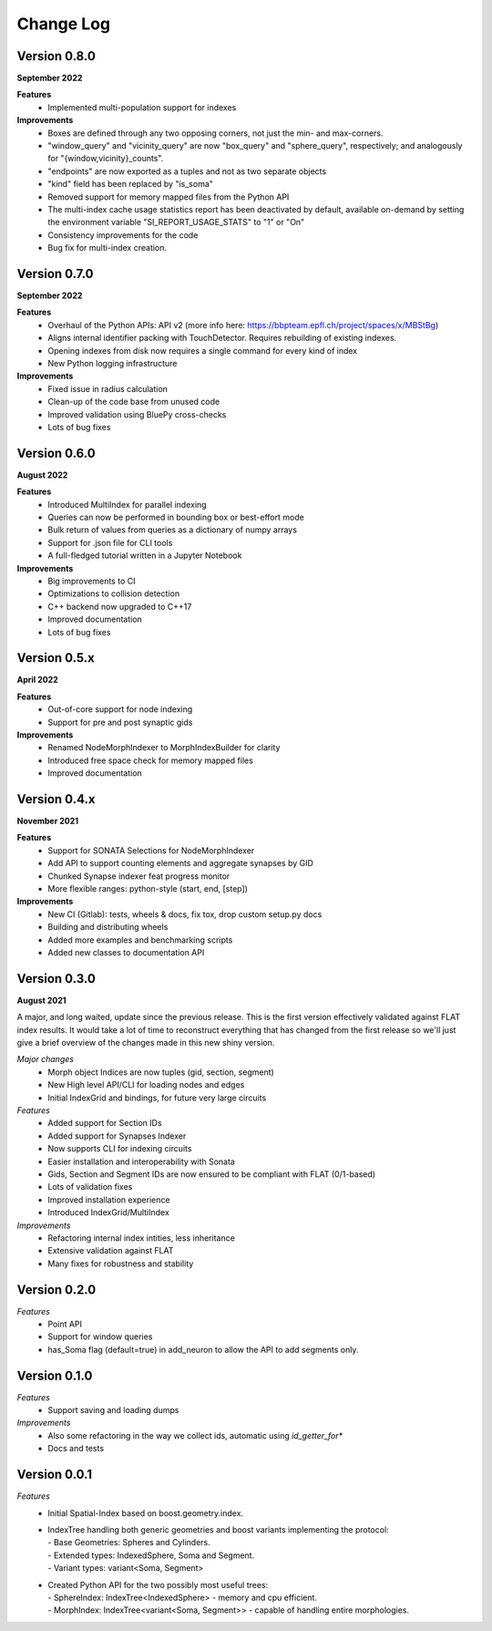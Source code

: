 Change Log
==========

Version 0.8.0
--------------
**September 2022**

**Features**
  * Implemented multi-population support for indexes

**Improvements**
  * Boxes are defined through any two opposing corners, not just the min- and max-corners.
  * "window_query" and "vicinity_query" are now "box_query" and "sphere_query", respectively; and analogously for "{window,vicinity}_counts".
  * "endpoints" are now exported as a tuples and not as two separate objects
  * "kind" field has been replaced by "is_soma"
  * Removed support for memory mapped files from the Python API
  * The multi-index cache usage statistics report has been deactivated by default, available on-demand by setting the environment variable "SI_REPORT_USAGE_STATS" to "1" or "On"
  * Consistency improvements for the code
  * Bug fix for multi-index creation.

Version 0.7.0
-------------
**September 2022**

**Features**
  * Overhaul of the Python APIs: API v2 (more info here: https://bbpteam.epfl.ch/project/spaces/x/MBStBg)
  * Aligns internal identifier packing with TouchDetector. Requires rebuilding of existing indexes.
  * Opening indexes from disk now requires a single command for every kind of index
  * New Python logging infrastructure

**Improvements**
  * Fixed issue in radius calculation
  * Clean-up of the code base from unused code
  * Improved validation using BluePy cross-checks
  * Lots of bug fixes


Version 0.6.0
-------------
**August 2022**

**Features**
  * Introduced MultiIndex for parallel indexing
  * Queries can now be performed in bounding box or best-effort mode
  * Bulk return of values from queries as a dictionary of numpy arrays
  * Support for .json file for CLI tools
  * A full-fledged tutorial written in a Jupyter Notebook

**Improvements**
  * Big improvements to CI
  * Optimizations to collision detection
  * C++ backend now upgraded to C++17
  * Improved documentation
  * Lots of bug fixes


Version 0.5.x
-------------
**April 2022**
  
**Features**  
  * Out-of-core support for node indexing
  * Support for pre and post synaptic gids

**Improvements**
  * Renamed NodeMorphIndexer to MorphIndexBuilder for clarity
  * Introduced free space check for memory mapped files
  * Improved documentation


Version 0.4.x
-------------
**November 2021**

**Features**
  * Support for SONATA Selections for NodeMorphIndexer
  * Add API to support counting elements and aggregate synapses by GID
  * Chunked Synapse indexer feat progress monitor
  * More flexible ranges: python-style (start, end, [step])

**Improvements**
  * New CI (Gitlab): tests, wheels & docs, fix tox, drop custom setup.py docs
  * Building and distributing wheels
  * Added more examples and benchmarking scripts
  * Added new classes to documentation API


Version 0.3.0
-------------
**August 2021**

A major, and long waited, update since the previous release.
This is the first version effectively validated against FLAT index results.
It would take a lot of time to reconstruct everything that has changed from the first release so we'll just give a brief overview of the changes made in this new shiny version.

*Major changes*
  * Morph object Indices are now tuples (gid, section, segment)
  * New High level API/CLI for loading nodes and edges
  * Initial IndexGrid and bindings, for future very large circuits

*Features*
  * Added support for Section IDs
  * Added support for Synapses Indexer
  * Now supports CLI for indexing circuits
  * Easier installation and interoperability with Sonata
  * Gids, Section and Segment IDs are now ensured to be compliant with FLAT (0/1-based)
  * Lots of validation fixes
  * Improved installation experience
  * Introduced IndexGrid/MultiIndex

*Improvements*
  * Refactoring internal index intities, less inheritance
  * Extensive validation against FLAT
  * Many fixes for robustness and stability


Version 0.2.0
-------------

*Features*
  * Point API
  * Support for window queries
  * has_Soma flag (default=true) in add_neuron to allow the API to add segments only.


Version 0.1.0
-------------

*Features*
  * Support saving and loading dumps

*Improvements*
  * Also some refactoring in the way we collect ids, automatic using `id_getter_for*`
  * Docs and tests


Version 0.0.1
-------------

*Features*
  * Initial Spatial-Index based on boost.geometry.index.

  * | IndexTree handling both generic geometries and boost variants implementing the protocol:
    | - Base Geometries: Spheres and Cylinders.
    | - Extended types: IndexedSphere, Soma and Segment.
    | - Variant types: variant<Soma, Segment>

  * | Created Python API for the two possibly most useful trees:
    | - SphereIndex: IndexTree<IndexedSphere> - memory and cpu efficient.
    | - MorphIndex: IndexTree<variant<Soma, Segment>> - capable of handling entire morphologies.
